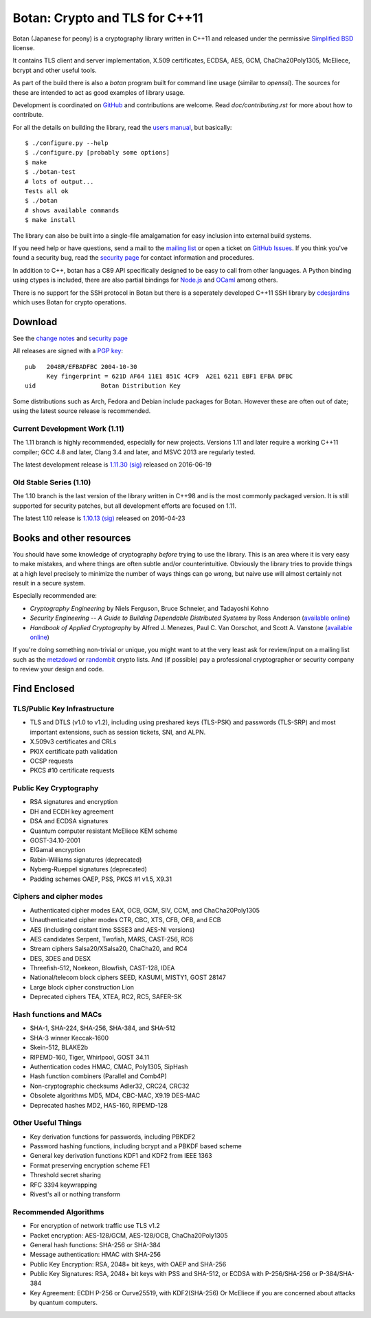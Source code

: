 Botan: Crypto and TLS for C++11
========================================

Botan (Japanese for peony) is a cryptography library written in C++11
and released under the permissive `Simplified BSD
<http://botan.randombit.net/license.txt>`_ license.

It contains TLS client and server implementation, X.509 certificates,
ECDSA, AES, GCM, ChaCha20Poly1305, McEliece, bcrypt and other useful
tools.

As part of the build there is also a `botan` program built for command
line usage (similar to `openssl`). The sources for these are intended to
act as good examples of library usage.

Development is coordinated on `GitHub <https://github.com/randombit/botan>`_
and contributions are welcome. Read `doc/contributing.rst` for more
about how to contribute.

.. highlight:: none

For all the details on building the library, read the
`users manual <http://botan.randombit.net/manual>`_, but basically::

  $ ./configure.py --help
  $ ./configure.py [probably some options]
  $ make
  $ ./botan-test
  # lots of output...
  Tests all ok
  $ ./botan
  # shows available commands
  $ make install

The library can also be built into a single-file amalgamation for easy
inclusion into external build systems.

If you need help or have questions, send a mail to the
`mailing list <http://lists.randombit.net/mailman/listinfo/botan-devel/>`_
or open a ticket on
`GitHub Issues <https://github.com/randombit/botan/issues>`_. If you
think you've found a security bug, read the
`security page <http://botan.randombit.net/security.html>`_
for contact information and procedures.

In addition to C++, botan has a C89 API specifically designed to be easy
to call from other languages. A Python binding using ctypes is included,
there are also partial bindings for
`Node.js <https://github.com/justinfreitag/node-botan>`_ and
`OCaml <https://github.com/randombit/botan-ocaml>`_ among others.

There is no support for the SSH protocol in Botan but there is a
seperately developed C++11 SSH library by `cdesjardins
<https://github.com/cdesjardins/cppssh>`_ which uses Botan for crypto
operations.

.. image:: https://travis-ci.org/randombit/botan.svg?branch=master
    :target: https://travis-ci.org/randombit/botan

.. image:: https://ci.appveyor.com/api/projects/status/n9f94dljd03j2lce/branch/master?svg=true
    :target: https://ci.appveyor.com/project/randombit/botan/branch/master

.. image:: https://circleci.com/gh/randombit/botan.svg?style=shield
    :target: https://circleci.com/gh/randombit/botan

.. image:: https://botan-ci.kullo.net/badge
    :target: https://botan-ci.kullo.net/

.. image:: https://scan.coverity.com/projects/624/badge.svg
    :target: https://scan.coverity.com/projects/624

.. image:: https://codecov.io/github/randombit/botan/coverage.svg?branch=master
    :target: https://codecov.io/github/randombit/botan

.. image:: https://sonarqube.com/api/badges/gate?key=botan
    :target: https://sonarqube.com/dashboard/index/botan

Download
^^^^^^^^^^^^^^^^^^^^^^^^^^^^^^^^^^^^^^^^

See the `change notes <http://botan.randombit.net/news.html>`_ and
`security page <http://botan.randombit.net/security.html>`_

All releases are signed with a
`PGP key <http://botan.randombit.net/pgpkey.txt>`_::

  pub   2048R/EFBADFBC 2004-10-30
        Key fingerprint = 621D AF64 11E1 851C 4CF9  A2E1 6211 EBF1 EFBA DFBC
  uid                  Botan Distribution Key

Some distributions such as Arch, Fedora and Debian include packages
for Botan. However these are often out of date; using the latest
source release is recommended.

Current Development Work (1.11)
----------------------------------------

The 1.11 branch is highly recommended, especially for new projects.
Versions 1.11 and later require a working C++11 compiler; GCC 4.8 and
later, Clang 3.4 and later, and MSVC 2013 are regularly tested.

The latest development release is
`1.11.30 <http://botan.randombit.net/releases/Botan-1.11.30.tgz>`_
`(sig) <http://botan.randombit.net/releases/Botan-1.11.30.tgz.asc>`_
released on 2016-06-19

Old Stable Series (1.10)
----------------------------------------

The 1.10 branch is the last version of the library written in C++98
and is the most commonly packaged version. It is still supported for
security patches, but all development efforts are focused on 1.11.

The latest 1.10 release is
`1.10.13 <http://botan.randombit.net/releases/Botan-1.10.13.tgz>`_
`(sig) <http://botan.randombit.net/releases/Botan-1.10.13.tgz.asc>`_
released on 2016-04-23

Books and other resources
^^^^^^^^^^^^^^^^^^^^^^^^^^^^^^^^^^^^^^^^

You should have some knowledge of cryptography *before* trying to use
the library. This is an area where it is very easy to make mistakes,
and where things are often subtle and/or counterintuitive. Obviously
the library tries to provide things at a high level precisely to
minimize the number of ways things can go wrong, but naive use will
almost certainly not result in a secure system.

Especially recommended are:

- *Cryptography Engineering*
  by Niels Ferguson, Bruce Schneier, and Tadayoshi Kohno

- *Security Engineering -- A Guide to Building Dependable Distributed Systems*
  by Ross Anderson
  (`available online <https://www.cl.cam.ac.uk/~rja14/book.html>`_)

- *Handbook of Applied Cryptography*
  by Alfred J. Menezes, Paul C. Van Oorschot, and Scott A. Vanstone
  (`available online <http://www.cacr.math.uwaterloo.ca/hac/>`_)

If you're doing something non-trivial or unique, you might want to at
the very least ask for review/input on a mailing list such as the
`metzdowd <http://www.metzdowd.com/mailman/listinfo/cryptography>`_ or
`randombit <http://lists.randombit.net/mailman/listinfo/cryptography>`_
crypto lists. And (if possible) pay a professional cryptographer or
security company to review your design and code.

Find Enclosed
^^^^^^^^^^^^^^^^^^^^^^^^^^^^^^^^^^^^^^^^

TLS/Public Key Infrastructure
----------------------------------------

* TLS and DTLS (v1.0 to v1.2), including using preshared keys
  (TLS-PSK) and passwords (TLS-SRP) and most important extensions,
  such as session tickets, SNI, and ALPN.
* X.509v3 certificates and CRLs
* PKIX certificate path validation
* OCSP requests
* PKCS #10 certificate requests

Public Key Cryptography
----------------------------------------

* RSA signatures and encryption
* DH and ECDH key agreement
* DSA and ECDSA signatures
* Quantum computer resistant McEliece KEM scheme
* GOST-34.10-2001
* ElGamal encryption
* Rabin-Williams signatures (deprecated)
* Nyberg-Rueppel signatures (deprecated)
* Padding schemes OAEP, PSS, PKCS #1 v1.5, X9.31

Ciphers and cipher modes
----------------------------------------

* Authenticated cipher modes EAX, OCB, GCM, SIV, CCM, and ChaCha20Poly1305
* Unauthenticated cipher modes CTR, CBC, XTS, CFB, OFB, and ECB
* AES (including constant time SSSE3 and AES-NI versions)
* AES candidates Serpent, Twofish, MARS, CAST-256, RC6
* Stream ciphers Salsa20/XSalsa20, ChaCha20, and RC4
* DES, 3DES and DESX
* Threefish-512, Noekeon, Blowfish, CAST-128, IDEA
* National/telecom block ciphers SEED, KASUMI, MISTY1, GOST 28147
* Large block cipher construction Lion
* Deprecated ciphers TEA, XTEA, RC2, RC5, SAFER-SK

Hash functions and MACs
----------------------------------------

* SHA-1, SHA-224, SHA-256, SHA-384, and SHA-512
* SHA-3 winner Keccak-1600
* Skein-512, BLAKE2b
* RIPEMD-160, Tiger, Whirlpool, GOST 34.11
* Authentication codes HMAC, CMAC, Poly1305, SipHash
* Hash function combiners (Parallel and Comb4P)
* Non-cryptographic checksums Adler32, CRC24, CRC32
* Obsolete algorithms MD5, MD4, CBC-MAC, X9.19 DES-MAC
* Deprecated hashes MD2, HAS-160, RIPEMD-128

Other Useful Things
----------------------------------------

* Key derivation functions for passwords, including PBKDF2
* Password hashing functions, including bcrypt and a PBKDF based scheme
* General key derivation functions KDF1 and KDF2 from IEEE 1363
* Format preserving encryption scheme FE1
* Threshold secret sharing
* RFC 3394 keywrapping
* Rivest's all or nothing transform

Recommended Algorithms
----------------------------------------

* For encryption of network traffic use TLS v1.2

* Packet encryption: AES-128/GCM, AES-128/OCB, ChaCha20Poly1305

* General hash functions: SHA-256 or SHA-384

* Message authentication: HMAC with SHA-256

* Public Key Encryption: RSA, 2048+ bit keys, with OAEP and SHA-256

* Public Key Signatures: RSA, 2048+ bit keys with PSS and SHA-512,
  or ECDSA with P-256/SHA-256 or P-384/SHA-384

* Key Agreement: ECDH P-256 or Curve25519, with KDF2(SHA-256)
  Or McEliece if you are concerned about attacks by quantum computers.
